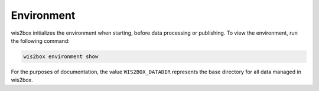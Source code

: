 .. _environment:

Environment
===========

wis2box initializes the environment when starting, before data processing or publishing. To
view the environment, run the following command:

.. code-block:: bash

   wis2box environment show

For the purposes of documentation, the value ``WIS2BOX_DATADIR`` represents the base
directory for all data managed in wis2box.
